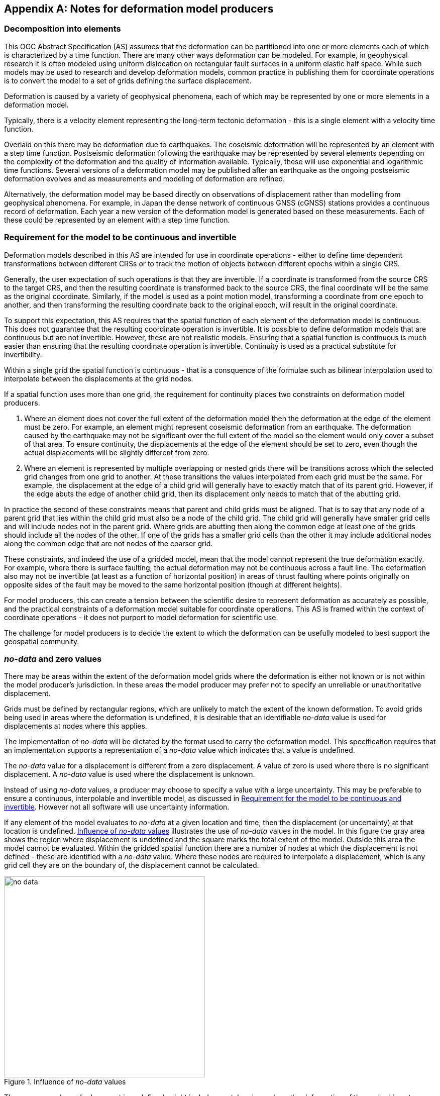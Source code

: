 [appendix,obligation="informative"]
== Notes for deformation model producers

[[discuss-elements]]
=== Decomposition into elements

This OGC Abstract Specification (AS) assumes that the deformation can be partitioned into one or more elements each of which is characterized by a time function.  There are many other ways deformation can be modeled.  For example, in geophysical research it is often modeled using uniform dislocation on rectangular fault surfaces in a uniform elastic half space.  While such models may be used to research and develop deformation models, common practice in publishing them for coordinate operations is to convert the model to a set of grids defining the surface displacement.  

Deformation is caused by a variety of geophysical phenomena, each of which may be represented by one or more elements in a deformation model.  

Typically, there is a velocity element representing the long-term tectonic deformation - this is a single element with a velocity time function.  

Overlaid on this there may be deformation due to earthquakes.  The coseismic deformation will be represented by an element with a step time function.  Postseismic deformation following the earthquake may be represented by several elements depending on the complexity of the deformation and the quality of information available.  Typically, these will use exponential and logarithmic time functions.  Several versions of a deformation model may be published after an earthquake as the ongoing postseismic deformation evolves and as measurements and modeling of deformation are refined.

Alternatively, the deformation model may be based directly on observations of displacement rather than modelling from geophysical phenomena.  For example, in Japan the dense network of continuous GNSS (cGNSS) stations provides a continuous record of deformation.  Each year a new version of the deformation model is generated based on these measurements. Each of these could be represented by an element with a step time function.


[[discuss-continuous-invertible]]
=== Requirement for the model to be continuous and invertible

Deformation models described in this AS are intended for use in coordinate operations - either to define time dependent transformations between different CRSs or to track the motion of objects between different epochs within a single CRS.  

Generally, the user expectation of such operations is that they are invertible.  If a coordinate is transformed from the source CRS to the target CRS, and then the resulting coordinate is transformed back to the source CRS, the final coordinate will be the same as the original coordinate.  Similarly, if the model is used as a point motion model, transforming a coordinate from one epoch to another, and then transforming the resulting coordinate back to the original epoch, will result in the original coordinate.  

To support this expectation, this AS requires that the spatial function of each element of the deformation model is continuous.  This does not guarantee that the resulting coordinate operation is invertible.  It is possible to define deformation models that are continuous but are not invertible.  However, these are not realistic models.  Ensuring that a spatial function is continuous is much easier than ensuring that the resulting coordinate operation is invertible.  Continuity is used as a practical substitute for invertibility.

Within a single grid the spatial function is continuous - that is a consquence of the formulae such as bilinear interpolation used to interpolate between the displacements at the grid nodes. 

If a spatial function uses more than one grid, the requirement for continuity places two constraints on deformation model producers. 

. Where an element does not cover the full extent of the deformation model then the deformation at the edge of the element must be zero.  For example, an element might represent coseismic deformation from an earthquake.  The deformation caused by the earthquake may not be significant over the full extent of the model so the element would only cover a subset of that area.  To ensure continuity, the displacements at the edge of the element should be set to zero, even though the actual displacements will be slightly different from zero. 

. Where an element is represented by multiple overlapping or nested grids there will be transitions across which the selected grid changes from one grid to another.  At these transitions the values interpolated from each grid must be the same.  For example, the displacement at the edge of a child grid will generally have to exactly match that of its parent grid.  However, if the edge abuts the edge of another child grid, then its displacement only needs to match that of the abutting grid.

In practice the second of these constraints means that parent and child grids must be aligned.  That is to say that any node of a parent grid that lies within the child grid must also be a node of the child grid.  The child grid will generally have smaller grid cells and will include nodes not in the parent grid.  Where grids are abutting then along the common edge at least one of the grids should include all the nodes of the other.  If one of the grids has a smaller grid cells than the other it may include additional nodes along the common edge that are not nodes of the coarser grid.

These constraints, and indeed the use of a gridded model, mean that the model cannot represent the true deformation exactly. For example, where there is surface faulting, the actual deformation may not be continuous across a fault line. The deformation also may not be invertible (at least as a function of horizontal position) in areas of thrust faulting where points originally on opposite sides of the fault may be moved to the same horizontal position (though at different heights).

For model producers, this can create a tension between the scientific desire to represent deformation as accurately as possible, and the practical constraints of a deformation model suitable for coordinate operations.  This AS is framed within the context of coordinate operations - it does not purport to model deformation for scientific use.

The challenge for model producers is to decide the extent to which the deformation can be usefully modeled to best support the geospatial community.


// Where an element only covers a portion of the total area of a deformation model the element is assumed to have zero displacement beyond its extent. This is common in deformation elements that include earthquake deformation. In the vicinity of the epicenter there may be extensive deformation. However, there may also be large regions within the extent of the deformation model where the deformation is zero or insignificant. The element representing this only needs to include the area where there is significant deformation. This is shown in <<image-patch-extent>>. In this figure the outer white box defines the total extent of the deformation model. Beyond this the deformation is undefined. The nested grid inside the model represents deformation due to an earthquake. In the region outside the nested grid the deformation from this element is zero.

// [[image-patch-extent]]
// image::patch_extents.png[title=A "patch" element covering a subset of the total model extent, width=400,scalewidth=9cm]

[[discuss-no-data]]
=== _no-data_  and zero values

There may be areas within the extent of the deformation model grids where the deformation is either not known or is not within the model producer's jurisdiction.  In these areas the model producer may prefer not to specify an unreliable or unauthoritative displacement.

Grids must be defined by rectangular regions, which are unlikely to match the extent of the known deformation. To avoid grids being used in areas where the deformation is undefined, it is desirable that an identifiable _no-data_ value is used for displacements at nodes where this applies.  

The implementation of _no-data_ will be dictated by the format used to carry the deformation model.  This specification requires that an implementation supports a representation of a _no-data_ value which indicates that a value is undefined.

The _no-data_ value for a displacement is different from a zero displacement. A value of zero is used where there is no significant displacement. A _no-data_ value is used where the displacement is unknown.

Instead of using _no-data_ values, a producer may choose to specify a value with a large uncertainty.  This may be preferable to ensure a continuous, interpolable and invertible model, as discussed in <<discuss-continuous-invertible>>.  However not all software will use uncertainty information.

If any element of the model evaluates to _no-data_ at a given location and time, then the displacement (or uncertainty) at that location is undefined. <<image-no-data>> illustrates the use of _no-data_ values in the model. In this figure the gray area shows the region where displacement is undefined and the square marks the total extent of the model. Outside this area the model cannot be evaluated. Within the gridded spatial function there are a number of nodes at which the displacement is not defined - these are identified with a _no-data_ value. Where these nodes are required to interpolate a displacement, which is any grid cell they are on the boundary of, the displacement cannot be calculated.

[[image-no-data]]
image::no_data.png[title=Influence of _no-data_ values, width=400,scalewidth=9cm]

The gray area, where displacement is undefined, might include coastal regions where the deformation of the seabed is not measured, or it may cross a jurisdictional boundary. Since the grid is rectangular, it may include regions where the deformation is not known, which are represented in the model by a _no-data_ value.

[[discuss-interpolation-method]]
=== Alternative interpolation methods

This AS only specifies bilinear interpolation.  A producer may choose to use, and an implementation may support, other methods, such as bicubic or biquadratic interpolation.  However they are not defined in this AS.  The calculation of displacements by a specific implementation may differ from that expected by the producer.

The reasons this AS only specifies bilinear interpolation are:
* there are few implementation choices, and hence less ambiguity, in using bilinear interpolation, and
* it is easier to ensure continuity in a nested grid structure if bilinear interpolation is used.

There are few implementation choices for bilinear interpolation because calculating the displacement at a point only uses the values from the four nodes of the grid cell in which the point lies.  

The more sophisticated biquadratic and bicubic interpolation use values from the nodes of cells adjacent to the grid cell in which the calculation point lies.  Where the point lies in a cell on the edge of the grid some of these adjacent cells do not exist.  There is more than one way that implementation can be written handle this situation, and there is no "right way" to do it.  Different choices may give different results. 

[[discuss-deformation-near-poles]]
=== Deformation models near poles

The formulae defined in this AS are not suitable for transforming geographic (latitude and longitude) coordinates close to the north and south poles. Both the means of interpolating within a grid cell, and the formulae for applying the displacement to a coordinate, may yield unintended results as described below.  The simplest way to represent deformation in such cases is to use a suitable projected (easting and northing) CRS.  Future versions of this AS may offer better support for geographic CRSs in polar regions by offering alternative methods for interpolating displacements and adding displacements to coordinates.

Near the poles, grid cells may span a large longitude range. Consequently, the east and north components of a vector at adjacent grid nodes may lie in quite different directions, as illustrated in <<image-near-pole-axes>>.  Interpolating east and north components independently as described in <<formula-bilinear-interpolation>> fails to account for this. For example, if the grid cell spans 1° of longitude and the displacement is 1m then bilinear interpolation may give rise to an error of up to about 2cm (the length of the displacement vector multiplied by the cosine of the longitude range of the grid cell).  This can be mitigated by using a finer longitude grid spacing.

[[image-near-pole-axes]]
image::geocentric_bilinear_interpolation.png[title="Different directions of east and north components at grid nodes and a calculation point", width=200,scalewidth=7cm. align="right"]

Where the source and target CRSs are geographic, then adding east north offsets to the longitude may not be appropriate.  This is illustrated in <<image-near-pole-east-displacement>> where the gray vector shows the result of adding an east displacement to the longitude coordinate, and the black vector shows the result applying the same east displacement in the direction of the east vector component. Close to the pole, applying an east displacement by changing the longitude coordinate, as defined by the formulae in <<formula-apply-displacement>>,  may give a significantly different result than displacing the coordinate in the direction of the east vector.  At the pole itself, changing the longitude coordinate makes no difference to the location at all.

[[image-near-pole-east-displacement]]
image::near_pole_east_displacement.png[title="Comparison of vector and angular displacement near a pole",width=200,scalewidth=7cm,align="right"]

This is only a significant issue very close to a geographic pole. The impact of this issue diminishes rapidly away from the pole.  For displacement d at a point at distance R from the pole, the difference is approximately d*(1-cos(d/R)), or approximately d^3^/2R^2^. For example, applying 1 m east displacement 1 km from the pole by changing the longitude would incur an error of only 5.10^-7^m.



////
The geocentric weighted average method proposed in <<formula-geocentric-bilinear-interpolation>> is intended for use in near polar regions where east and north topocentric vectors at adjacent grid nodes differ significantly in orientation.


[[image-geocentric-bilinear-interpolation]]
image::geocentric_bilinear_interpolation.png[title=geocentric bilinear interpolation diagram, width=200,scalewidth=7cm]

To estimate the error that could be incurred using simple bilinear interpolation and not accounting for this directional difference, consider a case where the displacement is 1 meter northwards at point A in <<image-geocentric-bilinear-interpolation>>, and zero meters at point B. Let the longitude grid spacing be λ~s~ radians. If the calculation point P is λ radians past A, then the magnitude of the interpolated displacement will be (λ~s~-λ)/λ~s~. The error of orientation will be λ radians (the difference between north at A and north at the calculation point) and the displacement error will be sin(λ).(λ~s~-λ)/λ~s~. Approximating sin(λ) as λ, the error has a maximum absolute value in the range (0,λ~s~) of λ~s~/2. For example, with a grid longitude spacing of 1° the displacement error is about 2cm.


Using the geocentric interpolation method to calculate the horizontal component does cause some leakage of the horizontal deformation into the vertical component, that is:

du = dx.cos(λ).cos(φ) + dy.sin(λ).cos(φ) + dz.sin(φ)

For the interpolation of vertical displacement du this method proposes using the same formulae as the bilinear interpolation method - that is simple bilinear interpolation of the du component.  However this leakage does result in a small loss of magnitude in the horizontal component. The reduction is approximately scaling by the cosine of the angle between the vertical at the calculation point and the vertical at each grid node.  For a grid cell of 1 degree extent this would result in a scale error of 0.2mm for a 1m deformation vector.  (Note that this is a 1 degree extent measured on the globe - not a 1 degree extent of longitude which may be much smaller near the poles).  This can be ignored without significant loss of accuracy.


////



[[discuss-time-function-epochs]]
=== Time function epochs

The <<formula-time-function, time functions>> used for deformation model elements can be modified by specifying a function reference epoch t~0~, a start epoch t~s~, and an end epoch t~e~. The effect of these is illustrated in <<image-hyperbolic-epoch-modification>> showing a base hyperbolic tangent function without these parameters (graph A) and the same function with each parameter applied in turn. The base function has an event epoch t~v~ = 2013.8 and a time constant τ = 0.5 years.

[[image-hyperbolic-epoch-modification]]
image::hyperbolic_epoch_modification.png[title="The effects of adding a start epoch (t~s~), end epoch (t~e~), and function reference epoch (t~0~) to a base hyperbolic tangent function"]

The base function shows an event building in magnitude from 0.0 to 1.0. This might represent, for example, a slow slip event. However, there is not epoch at which the value of the function is exactly 0 or 1, even though it appears to be in the graph.  The value approaches 0 exponentially as the epoch moves further into the past, and approaches 1 asymptotically as the epoch moves further into the future. The rate of change becomes infinitesimally small more than a few years from the event date for typical models of slow slip events. 

The start and end epochs can be used to remove any change before the start epoch or after the end epoch. Setting a start epoch (graph B) applies the base function value at that epoch to any time before the start epoch. Similarly, setting an end epoch (graph C) applies the base function value at that epoch to any time after the end epoch.  A consequence of this is that the start and end values are no longer 0 and 1.   Generally a deformation model producer would use a function reference epoch as well as a start epoch, as described below, so that the time function is zero before the start date.

Using start and end epochs has practical value for deformation model producers managing a CRS. Using the start epoch means that displacements calculated before that epoch do not change.  This may be more realistic. In reality there is at time at which the slow slip event starts, and before which it is causing no deformation, even though this does not exist in the base function without specifying a start epoch.

The function reference epoch t~0~ is an epoch at which the function is forced to be zero, and therefore when the calculated displacement for the event will be zero. A constant offset is added to the function to force it to be zero at this epoch.  In graph D the value -0.8 is added to the time functions so that it is zero at the function reference epoch 2014.2.

In a more realistic example, the start epoch and function reference epoch would both be used.  In graph B, for example, the producer could set the function reference epoch to the same value as the start epoch - 2013.2.  This would ensure that the time function is exactly zero for any epoch before this.

One usage of the function reference epoch is to describe deformation that occurred before the reference epoch of a datum. For example, an earthquake occurring before the datum epoch may be modeled by a step function with a function reference epoch set to the datum epoch. This is illustrated in <<image-reverse-step>> which shows the modified step time function where the event epoch is 2014.5 and the datum epoch is 2015.2. As the datum is referenced to 2015.2 the earthquake has no effect on coordinates observed at or after that date. However, to calculate the location of an object before the earthquake, the displacements caused by the earthquake must be subtracted from the object coordinates. By setting the function reference epoch to 2015.2, the step function becomes -1.0 for dates before the earthquake, and 0.0 for dates after it - a "reverse step" function.

[[image-reverse-step]]
image::reverse_step.png[title="A \"reverse step\" function modeling an earthquake occurring before the datum reference epoch (defined by the function reference epoch t~0~)"]